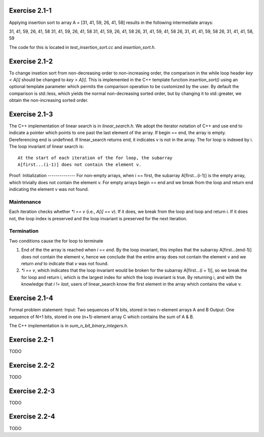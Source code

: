 Exercise 2.1-1
==============
Applying insertion sort to array A = [31, 41, 59, 26, 41, 58] results in the
following intermediate arrays::

31, 41, 59, 26, 41, 58
31, 41, 59, 26, 41, 58
31, 41, 59, 26, 41, 58
26, 31, 41, 59, 41, 58
26, 31, 41, 41, 59, 58
26, 31, 41, 41, 58, 59

The code for this is located in `test_insertion_sort.cc` and `insertion_sort.h`.

Exercise 2.1-2
==============
To change insetion sort from non-decreasing order to non-increasing order, the
comparison in the while loop header `key < A[i]` should be changed to `key >
A[i]`. This is implemented in the C++ template function `insertion_sort()` using
an optional template parameter which permits the comparison operation to be
customized by the user. By default the comparison is std::less, which yields the
normal non-decreasing sorted order, but by changing it to std::greater, we
obtain the non-increasing sorted order.

Exercise 2.1-3
==============
The C++ implementation of linear search is in `linear_search.h`.  We adopt the
iterator notation of C++ and use end to indicate a pointer which points to one
past the last element of the array.  If begin == end, the array is empty.
Dereferencing end is undefined. If linear_search returns end, it indicates v is
not in the array. The for loop is indexed by i. The loop invariant of linear
search is::

    At the start of each iteration of the for loop, the subarray
    A[first...(i-1)] does not contain the element v.

Proof:
Initialization
--------------
For non-empty arrays, when i == first, the subarray A[first...(i-1)] is the empty
array, which trivially does not contain the element v. For empty arrays
begin == end and we break from the loop and return end indicating the element v
was not found.

Maintenance
-----------
Each iteration checks whether `*i == v` (i.e., `A[i] == v`). If it does, we
break from the loop and loop and return i. If it does not, the loop index is
preserved and the loop invariant is preserved for the next iteration.

Termination
-----------
Two conditions cause the for loop to terminate

1. End of the the array is reached when `i == end`. By the loop invariant, this
   implies that the subarray A[first...(end-1)] does not contain the element v,
   hence we conclude that the entire array does not contain the element v and we
   return `end` to indicate that `v` was not found.
2. `*i == v`, which indicates that the loop invariant would be broken for the
   subarray A[first...(i + 1)], so we break the for loop and return i, which is
   the largest index for which the loop invariant is true.  By returning i, and
   with the knowledge that `i != last`, users of linear_search know the first
   element in the array which contains the value v.

Exercise 2.1-4
==============
Formal problem statement:
Input: Two sequences of N bits, stored in two n-element arrays A and B
Output: One sequence of N+1 bits, stored in one (n+1)-element array C which
contains the sum of A & B.

The C++ implementation is in `sum_n_bit_binary_integers.h`.

Exercise 2.2-1
==============
TODO

Exercise 2.2-2
==============
TODO

Exercise 2.2-3
==============
TODO

Exercise 2.2-4
==============
TODO

